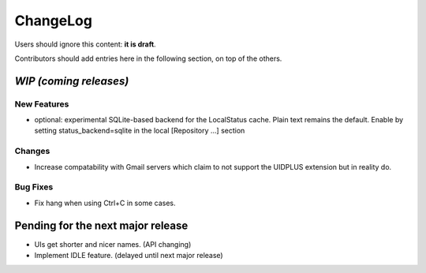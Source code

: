 =========
ChangeLog
=========

Users should ignore this content: **it is draft**.

Contributors should add entries here in the following section, on top of the
others.

`WIP (coming releases)`
=======================

New Features
------------

* optional: experimental SQLite-based backend for the LocalStatus
  cache. Plain text remains the default. Enable by setting
  status_backend=sqlite in the local [Repository ...] section

Changes
-------

* Increase compatability with Gmail servers which claim to not support
  the UIDPLUS extension but in reality do.

Bug Fixes
---------

* Fix hang when using Ctrl+C in some cases.


Pending for the next major release
==================================

* UIs get shorter and nicer names. (API changing)
* Implement IDLE feature. (delayed until next major release)
